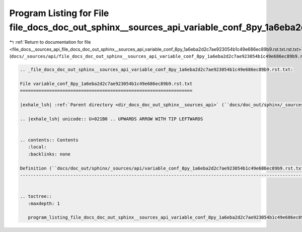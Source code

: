 
.. _program_listing_file_docs__sources_api_file_docs_doc_out_sphinx__sources_api_variable_conf_8py_1a6eba2d2c7ae923054b1c49e686ec89b9.rst.txt.rst.txt:

Program Listing for File file_docs_doc_out_sphinx__sources_api_variable_conf_8py_1a6eba2d2c7ae923054b1c49e686ec89b9.rst.txt.rst.txt
===================================================================================================================================

|exhale_lsh| :ref:`Return to documentation for file <file_docs__sources_api_file_docs_doc_out_sphinx__sources_api_variable_conf_8py_1a6eba2d2c7ae923054b1c49e686ec89b9.rst.txt.rst.txt>` (``docs/_sources/api/file_docs_doc_out_sphinx__sources_api_variable_conf_8py_1a6eba2d2c7ae923054b1c49e686ec89b9.rst.txt.rst.txt``)

.. |exhale_lsh| unicode:: U+021B0 .. UPWARDS ARROW WITH TIP LEFTWARDS

.. code-block:: cpp

   
   .. _file_docs_doc_out_sphinx__sources_api_variable_conf_8py_1a6eba2d2c7ae923054b1c49e686ec89b9.rst.txt:
   
   File variable_conf_8py_1a6eba2d2c7ae923054b1c49e686ec89b9.rst.txt
   =================================================================
   
   |exhale_lsh| :ref:`Parent directory <dir_docs_doc_out_sphinx__sources_api>` (``docs/doc_out/sphinx/_sources/api``)
   
   .. |exhale_lsh| unicode:: U+021B0 .. UPWARDS ARROW WITH TIP LEFTWARDS
   
   
   .. contents:: Contents
      :local:
      :backlinks: none
   
   Definition (``docs/doc_out/sphinx/_sources/api/variable_conf_8py_1a6eba2d2c7ae923054b1c49e686ec89b9.rst.txt``)
   --------------------------------------------------------------------------------------------------------------
   
   
   .. toctree::
      :maxdepth: 1
   
      program_listing_file_docs_doc_out_sphinx__sources_api_variable_conf_8py_1a6eba2d2c7ae923054b1c49e686ec89b9.rst.txt.rst
   
   
   
   
   
   
   
   
   
